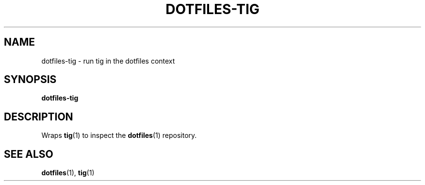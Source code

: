 .TH DOTFILES-TIG 1 "January 2020" "Dotfiles" "Eth's Dotfiles Manual"
.SH NAME
dotfiles-tig \- run tig in the dotfiles context
.SH SYNOPSIS
.B dotfiles-tig
.SH DESCRIPTION
.PP
Wraps
.BR tig (1)
to inspect the 
.BR dotfiles (1)
repository.
.SH SEE ALSO
.BR dotfiles (1),
.BR tig (1)

